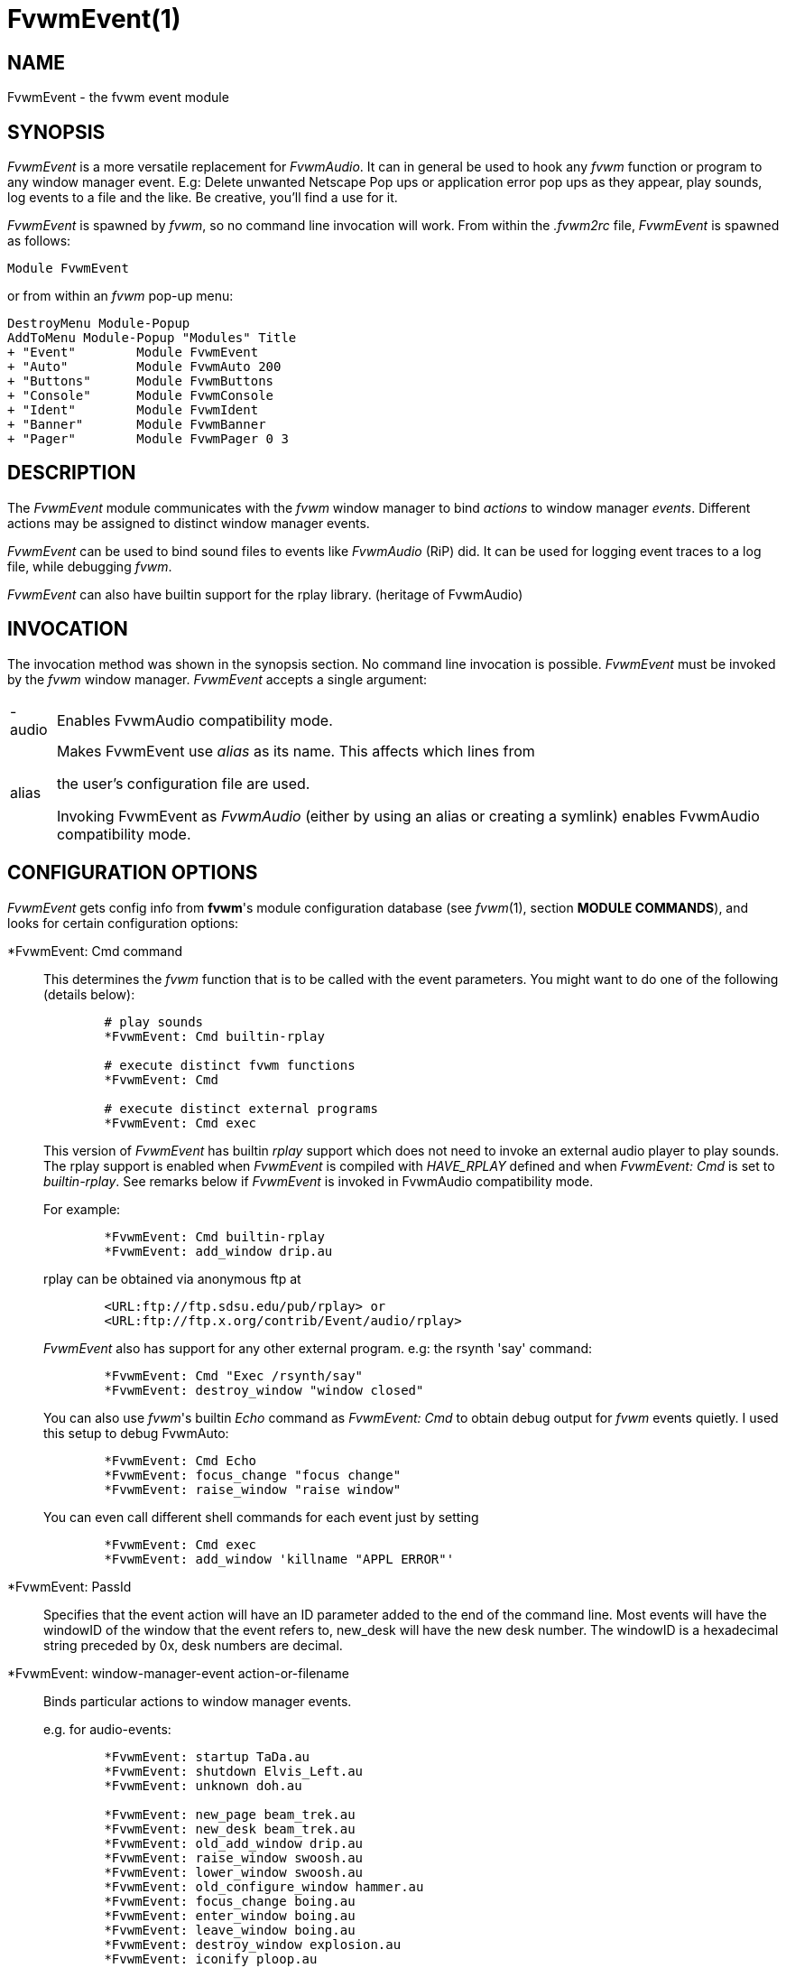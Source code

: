 = FvwmEvent(1)

:doctype: manpage
:mantitle: FvwmEvent
:manname: FvwmEvent
:manmanual: Fvwm Modules
:manvolnum: 1
:page-layout: base

== NAME

FvwmEvent - the fvwm event module

== SYNOPSIS

_FvwmEvent_ is a more versatile replacement for _FvwmAudio_. It can in
general be used to hook any _fvwm_ function or program to any window
manager event. E.g: Delete unwanted Netscape Pop ups or application
error pop ups as they appear, play sounds, log events to a file and the
like. Be creative, you'll find a use for it.

_FvwmEvent_ is spawned by _fvwm_, so no command line invocation will
work. From within the _.fvwm2rc_ file, _FvwmEvent_ is spawned as
follows:

....
Module FvwmEvent
....

or from within an _fvwm_ pop-up menu:

....
DestroyMenu Module-Popup
AddToMenu Module-Popup "Modules" Title
+ "Event"        Module FvwmEvent
+ "Auto"         Module FvwmAuto 200
+ "Buttons"      Module FvwmButtons
+ "Console"      Module FvwmConsole
+ "Ident"        Module FvwmIdent
+ "Banner"       Module FvwmBanner
+ "Pager"        Module FvwmPager 0 3
....

== DESCRIPTION

The _FvwmEvent_ module communicates with the _fvwm_ window manager to
bind _actions_ to window manager _events_. Different actions may be
assigned to distinct window manager events.

_FvwmEvent_ can be used to bind sound files to events like _FvwmAudio_
(RiP) did. It can be used for logging event traces to a log file, while
debugging _fvwm_.

_FvwmEvent_ can also have builtin support for the rplay library.
(heritage of FvwmAudio)

== INVOCATION

The invocation method was shown in the synopsis section. No command line
invocation is possible. _FvwmEvent_ must be invoked by the _fvwm_ window
manager. _FvwmEvent_ accepts a single argument:

[horizontal]
-audio:: Enables FvwmAudio compatibility mode.
alias:: Makes FvwmEvent use _alias_ as its name. This affects which lines from
+
the user's configuration file are used.
+
Invoking FvwmEvent as _FvwmAudio_ (either by using an alias or creating
a symlink) enables FvwmAudio compatibility mode.

== CONFIGURATION OPTIONS

_FvwmEvent_ gets config info from *fvwm*'s module configuration database
(see _fvwm_(1), section *MODULE COMMANDS*), and looks for certain
configuration options:

*FvwmEvent: Cmd command::
  This determines the _fvwm_ function that is to be called with the
  event parameters. You might want to do one of the following (details
  below):
+
....
	# play sounds
	*FvwmEvent: Cmd builtin-rplay

	# execute distinct fvwm functions
	*FvwmEvent: Cmd

	# execute distinct external programs
	*FvwmEvent: Cmd exec
....
+
This version of _FvwmEvent_ has builtin _rplay_ support which does not
need to invoke an external audio player to play sounds. The rplay
support is enabled when _FvwmEvent_ is compiled with _HAVE_RPLAY_
defined and when _FvwmEvent: Cmd_ is set to _builtin-rplay_. See remarks
below if _FvwmEvent_ is invoked in FvwmAudio compatibility mode.
+
For example:
+
....
	*FvwmEvent: Cmd builtin-rplay
	*FvwmEvent: add_window drip.au
....
+
rplay can be obtained via anonymous ftp at
+
....
	<URL:ftp://ftp.sdsu.edu/pub/rplay> or
	<URL:ftp://ftp.x.org/contrib/Event/audio/rplay>
....
+
_FvwmEvent_ also has support for any other external program. e.g: the
rsynth 'say' command:
+
....
	*FvwmEvent: Cmd "Exec /rsynth/say"
	*FvwmEvent: destroy_window "window closed"
....
+
You can also use _fvwm_'s builtin _Echo_ command as _FvwmEvent: Cmd_ to
obtain debug output for _fvwm_ events quietly. I used this setup to
debug FvwmAuto:
+
....
	*FvwmEvent: Cmd Echo
	*FvwmEvent: focus_change "focus change"
	*FvwmEvent: raise_window "raise window"
....
+
You can even call different shell commands for each event just by
setting
+
....
	*FvwmEvent: Cmd exec
	*FvwmEvent: add_window 'killname "APPL ERROR"'
....

*FvwmEvent: PassId::
  Specifies that the event action will have an ID parameter added to the
  end of the command line. Most events will have the windowID of the
  window that the event refers to, new_desk will have the new desk
  number. The windowID is a hexadecimal string preceded by 0x, desk
  numbers are decimal.

*FvwmEvent: window-manager-event action-or-filename::
  Binds particular actions to window manager events.
+
e.g. for audio-events:
+
....
	*FvwmEvent: startup TaDa.au
	*FvwmEvent: shutdown Elvis_Left.au
	*FvwmEvent: unknown doh.au

	*FvwmEvent: new_page beam_trek.au
	*FvwmEvent: new_desk beam_trek.au
	*FvwmEvent: old_add_window drip.au
	*FvwmEvent: raise_window swoosh.au
	*FvwmEvent: lower_window swoosh.au
	*FvwmEvent: old_configure_window hammer.au
	*FvwmEvent: focus_change boing.au
	*FvwmEvent: enter_window boing.au
	*FvwmEvent: leave_window boing.au
	*FvwmEvent: destroy_window explosion.au
	*FvwmEvent: iconify ploop.au
	*FvwmEvent: deiconify ploop.au
	*FvwmEvent: window_name huh.au
	*FvwmEvent: icon_name beep.au
	*FvwmEvent: visible_icon_name beep.au
	*FvwmEvent: res_class beep.au
	*FvwmEvent: res_name beep.au
	*FvwmEvent: end_windowlist twang.au

	*FvwmEvent: icon_location beep.au
	*FvwmEvent: map beep.au
	*FvwmEvent: error beep.au
	*FvwmEvent: config_info beep.au
	*FvwmEvent: end_config_info beep.au
	*FvwmEvent: icon_file beep.au
	*FvwmEvent: default_icon beep.au
	*FvwmEvent: string plapper.au
	*FvwmEvent: mini_icon beep.au
	*FvwmEvent: windowshade beep.au
	*FvwmEvent: dewindowshade beep.au

	*FvwmEvent: visible_name beep.au
	*FvwmEvent: sendconfig beep.au
	*FvwmEvent: restack beep.au
	*FvwmEvent: add_window beep.au
	*FvwmEvent: configure_window beep.au

	*FvwmEvent: visible_icon_name beep.au
	*FvwmEvent: enter_window beep.au
	*FvwmEvent: leave_window beep.au
	*FvwmEvent: property_change beep.au

	*FvwmEvent: monitor_enabled beep.au
	*FvwmEvent: monitor_disabled beep.au
	*FvwmEvent: monitor_changed beep.au
	*FvwmEvent: monitor_focus beep.au

	*FvwmEvent: echo beep.au
....
+
The window related event handlers are executed within a window context.
Previously PassId was used for this purpose, but now using PassId is not
needed.
+
The monitor_* events do not operate in a window context (as there isn't
one), but react to when a monitor is plugged in (enabled), unplugged
(disabled), focused (focus) or changed (resized/rotated, etc., which
will only be true if the monitor is already active). In all cases, the
monitor name is is passed through to the command, hence the following
example prints out the changed monitor's name, and width/height values:
+
....
	DestroyFunc MonitorExample
	AddToFunc   MonitorExample
	+ I Echo "Monitor $0 changed ($[monitor.$0.width] x $[monitor.$0.height])

	*FvwmEvent: monitor_changed MonitorExample
....
+
The echo event is generated whenever Fvwm receives an Echo command.
+
Note: The enter_window event is generated when the pointer enters a
window. With the -passid option, that window's id is passed to fvwm. An
enter_window event is generated too when the pointer leaves a window and
moves into the root window. In this case, the id passed is 0.
+
Note: When the shutdown event arrives, FvwmEvent may be killed before it
can trigger the associated action.
+
Provided _fvwm_ supports it (not yet), there's an additional event to
replace all _fvwm_ beeps with a sound:
+
....
	*FvwmEvent: beep beep.au
....

*FvwmEvent: Delay 5::
  Specifies that an event-action will only be executed if it occurs at
  least 5 seconds after the previous event. Events that occur during the
  delay period are ignored. This option is useful if you don't want
  several sounds playing at the same time. The default delay is 0 which
  disables the Event delay.

*FvwmEvent: StartDelay delay::
  Specifies that an event-action will only be executed if it occurs at
  least _delay_ seconds after the startup event. Events that occur
  during the delay period are ignored. This option is useful when _fvwm_
  starts and restarts using an audio player. The default delay is 0.

== RPLAY OPTIONS

The following options are only valid with builtin rplay support. i.e:
when _FvwmEvent_ was compiled with _HAVE_RPLAY_ defined. They are used
only if _FvwmEvent: Cmd_ is set to _builtin-rplay_.

*FvwmEvent: RplayHost hostname::
  Specifies what host the rplay sounds will play on. The _hostname_ can
  also be an environment variable such as $HOSTDISPLAY.

*FvwmEvent: RplayPriority 0::
  Specifies what priority will be assigned to the rplay sounds when they
  are played.

*FvwmEvent: RplayVolume 127::
  Specifies what volume will be assigned to the sounds when they are
  played.

== FvwmAudio Compatibility Mode

When invoked in FvwmAudio compatibility mode (see above), FvwmEvent
accepts the following options to provide backwards compatibility for
FvwmAudio:

*FvwmEvent: PlayCmd command::
  This is equivalent to using *FvwmEvent: Cmd to Exec commands. This
  determines the independent audio player program that will actually
  play the sounds. If the play command is set to _builtin-rplay_ then
  the builtin rplay support will be used.

*FvwmAudio: Dir directory::
  Specifies the directory to look for the audio files. This option is
  ignored when rplay is used.

== BUGS

It's REALLY noisy when _fvwm_ starts and restarts using an audio player.
You can use FvwmEvent: StartDelay to fix this problem.

== COPYRIGHTS

This module has evolved of _FvwmAudio_, which in term is heavily based
on a similar Fvwm module called _FvwmSound_ by Mark Boyns. _FvwmAudio_
simply took Mark's original program and extended it to make it generic
enough to work with any audio player. Due to different requests to do
specific things on specific events, _FvwmEvent_ took this one step
further and now calls any _fvwm_ function, or builtin-rplay. If _fvwm_'s
Exec function is used, any external program can be called with any
parameter.

The concept for interfacing this module to the Window Manager, is
original work by Robert Nation.

Copyright 1998 Albrecht Kadlec. Copyright 1994, Mark Boyns and Mark
Scott. No guarantees or warranties or anything are provided or implied
in any way whatsoever. Use this program at your own risk. Permission to
use and modify this program for any purpose is given, as long as the
copyright is kept intact.

== AUTHORS

....
1994  FvwmSound  Mark Boyns       (boyns@sdsu.edu)
1994  FvwmAudio  Mark Scott       (mscott@mcd.mot.com)
1996  FvwmAudio  Albrecht Kadlec
1998  FvwmEvent  Albrecht Kadlec  (albrecht@auto.tuwien.ac.at)
....
